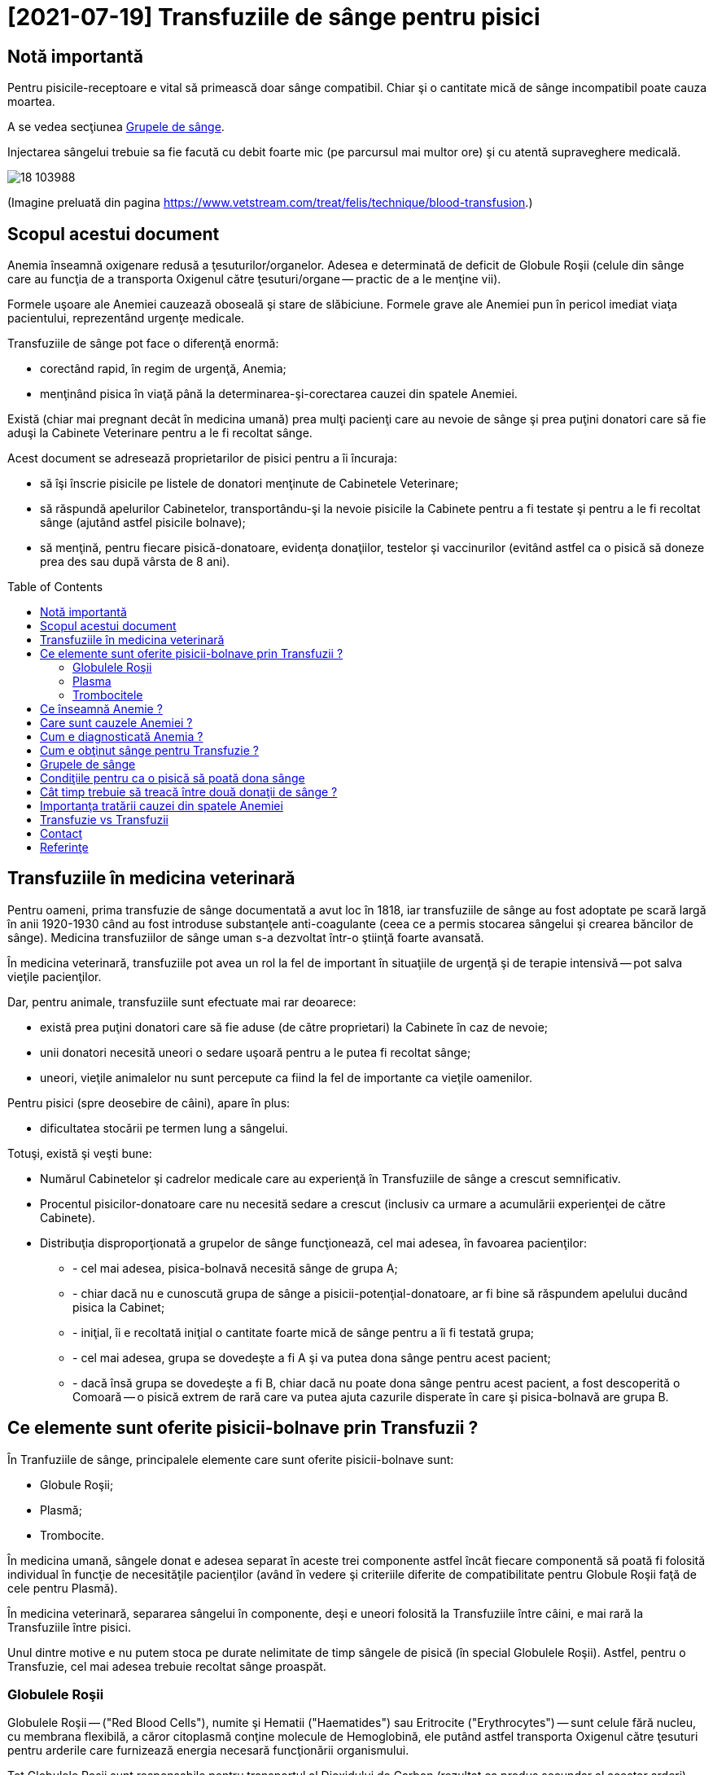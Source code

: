 ﻿= [2021-07-19] Transfuziile de sânge pentru pisici
:docinfo: shared
:date: 2021-07-19
:toc: macro


== Notă importantă

[.red]
Pentru pisicile-receptoare e vital să primească doar sânge compatibil.
Chiar şi o cantitate mică de sânge incompatibil poate cauza moartea.

A se vedea secţiunea <<grupe>>.

Injectarea sângelui trebuie sa fie facută cu debit foarte mic (pe parcursul mai multor ore) şi cu atentă supraveghere medicală.

image::18_103988.jpg[]
(Imagine preluată din pagina https://www.vetstream.com/treat/felis/technique/blood-transfusion[].)



== Scopul acestui document

Anemia înseamnă oxigenare redusă a ţesuturilor/organelor.
Adesea e determinată de deficit de Globule Roşii
(celule din sânge care au funcţia de a transporta Oxigenul către ţesuturi/organe -- practic de a le menţine vii).

Formele uşoare ale Anemiei cauzează oboseală şi stare de slăbiciune.
Formele grave ale Anemiei pun în pericol imediat viaţa pacientului, reprezentând urgenţe medicale.

Transfuziile de sânge pot face o diferenţă enormă:

- corectând rapid, în regim de urgenţă, Anemia;
- menţinând pisica în viaţă până la determinarea-şi-corectarea cauzei din spatele Anemiei.

Există (chiar mai pregnant decât în medicina umană)
prea mulţi pacienţi care au nevoie de sânge
şi prea puţini donatori care să fie aduşi la Cabinete Veterinare pentru a le fi recoltat sânge.

Acest document se adresează proprietarilor de pisici pentru a îi încuraja:

- să îşi înscrie pisicile pe listele de donatori menţinute de Cabinetele Veterinare;
- [red]#să răspundă apelurilor Cabinetelor, transportându-şi la nevoie pisicile la Cabinete pentru a fi testate şi pentru a le fi recoltat sânge
(ajutând astfel pisicile bolnave)#;
- să menţină, pentru fiecare pisică-donatoare, evidenţa donaţiilor, testelor şi vaccinurilor
(evitând astfel ca o pisică să doneze prea des sau după vârsta de 8 ani).

toc::[]



== Transfuziile în medicina veterinară

[red]#Pentru oameni#, prima transfuzie de sânge documentată a avut loc în 1818,
iar transfuziile de sânge au fost adoptate pe scară largă în anii 1920-1930
când au fost introduse substanţele anti-coagulante (ceea ce a permis stocarea sângelui şi crearea băncilor de sânge).
Medicina transfuziilor de sânge uman s-a dezvoltat într-o ştiinţă foarte avansată.

[red]#În medicina veterinară#,
transfuziile pot avea un rol la fel de important în situaţiile de urgenţă şi de terapie intensivă -- pot salva vieţile pacienţilor.

Dar, [red]#pentru animale#, transfuziile sunt efectuate mai rar deoarece:

- există prea puţini donatori care să fie aduse (de către proprietari) la Cabinete în caz de nevoie;

- unii donatori necesită uneori o sedare uşoară pentru a le putea fi recoltat sânge;

- uneori, vieţile animalelor nu sunt percepute ca fiind la fel de importante ca vieţile oamenilor.

[red]#Pentru pisici# (spre deosebire de câini), apare în plus:

- dificultatea stocării pe termen lung a sângelui.

Totuşi, există şi [red]#veşti bune#:

- Numărul Cabinetelor şi cadrelor medicale care au experienţă în Transfuziile de sânge a crescut semnificativ.

- Procentul pisicilor-donatoare care nu necesită sedare a crescut (inclusiv ca urmare a acumulării experienţei de către Cabinete).

- Distribuţia disproporţionată a grupelor de sânge funcţionează, cel mai adesea, în favoarea pacienţilor:

* - cel mai adesea, pisica-bolnavă necesită sânge de grupa A;
* - chiar dacă nu e cunoscută grupa de sânge a pisicii-potenţial-donatoare, ar fi bine să răspundem apelului ducând pisica la Cabinet;
* - iniţial, îi e recoltată iniţial o cantitate foarte mică de sânge pentru a îi fi testată grupa;
* - cel mai adesea, grupa se dovedeşte a fi A şi va putea dona sânge pentru acest pacient;
* - dacă însă grupa se dovedeşte a fi B, chiar dacă nu poate dona sânge pentru acest pacient, a fost descoperită o Comoară -- o pisică extrem de rară care va putea ajuta cazurile disperate în care şi pisica-bolnavă are grupa B.



== Ce elemente sunt oferite pisicii-bolnave prin Transfuzii ?

În Tranfuziile de sânge, principalele elemente care sunt oferite pisicii-bolnave sunt:

- Globule Roşii;
- Plasmă;
- Trombocite.

În medicina umană,
sângele donat e adesea separat în aceste trei componente
astfel încât fiecare componentă să poată fi folosită individual în funcţie de necesităţile pacienţilor
(având în vedere şi criteriile diferite de compatibilitate pentru Globule Roşii faţă de cele pentru Plasmă).

În medicina veterinară,
separarea sângelui în componente,
deşi e uneori folosită la Transfuziile între câini,
e mai rară la Transfuziile între pisici.

Unul dintre motive e nu putem stoca pe durate nelimitate de timp sângele de pisică (în special Globulele Roşii).
Astfel, pentru o Transfuzie, cel mai adesea trebuie recoltat sânge proaspăt.



=== Globulele Roşii

Globulele Roşii -- ("Red Blood Cells"), numite şi Hematii ("Haematides") sau Eritrocite ("Erythrocytes") --
sunt celule fără nucleu, cu membrana flexibilă, a căror citoplasmă conţine molecule de Hemoglobină,
ele putând astfel transporta Oxigenul către ţesuturi pentru arderile care furnizează energia necesară funcţionării organismului.

Tot Globulele Roşii sunt responsabile pentru transportul al Dioxidului de Carbon (rezultat ca produs secundar al acestor arderi) către plămâni (pentru expirare).

Surplusul de Globule Roşii oferit prin Transfuzii poate ajuta pentru a corecta deficitul de Globule Roşii -- o formă a Anemiei.



=== Plasma

Plasma e componenta lichidă a sângelui (în care sunt suspendate Globulele Roşii).

Plasma conţine numeroase proteine cu funcţii esenţiale:

- Albumina e proteina majoră din sânge, având rolul de a menţine sângele în circulaţie.

- Alte substanţe chimice şi hormoni pot fi transportate prin corp fiind ataşate de Albumină.

- Factorii-de-Coagulare sunt proteine importante care ajută sângele să se coaguleze atunci când un vas de sânge e afectat/deteriorat/distrus.

- O varietate de proteine numite "Mediatori-de-Inflamare" sunt produse în timpul unei inflamaţii pentru a ajuta la combaterea infecţiilor şi pentru a normaliza inflamaţia.



=== Trombocitele

Trombocitele ("Tromobocytes"), numite (în cazul mamiferelor) şi Plateleţi ("Plateletes"),
sunt globule mici din sânge care,
împreună cu Factorii-de-Coagulare (nişte proteine din Plasmă),
au un rol important în coagularea sângelui,
prevenind hemoragia excesivă în cazul diverselor răniri/afecţiuni.



== Ce înseamnă Anemie ?

"Anemie" înseamnă capacitate redusă de oxigenare a ţesuturilor/organelor.
Formele uşoare ale Anemiei cauzează oboseală şi stare de slăbiciune.
Formele grave ele Anemiei pun în pericol imediat viaţa pacientului.



== Care sunt cauzele Anemiei ?

Adesea, Anemia e determinată de deficit de Globule Roşii.

Exemple de afecţiuni care cauzează deficit de Globule Roşii:

- boli cronice (inflamaţii sau infecţii, tumori, Leucemie, boli ale Ficatului, dezechilibre hormonale);

- afecţiuni ale Măduvei Spinării (care e responsabilă de producerea de Globule Roşii);

- Insuficienţa Renală (CKD: Chronic Kidney Disease)
(Rinichii fiind responsabili de producerea Erythroproietinei, un hormon care stimulează producerea de Globule Roşii în Maduva Spinării);

- otrăvirea;

- infecţia cu Bacteria Mycoplasma
(care cauzează o reacţie auto-imună, în care organismul îşi atacă propriile Globule Roşii);

- infecţia cu Virusul Panleukopeniei Feline (FPV)
(care poate cauza atât deficit de Globule Roşii, cât şi deficit de Globule Albe, şi pentru care există uneori şi opţiunea transferului de Albumină Umană);

- infecţia cu Retroviruşi: Virusul Imunodeficienţei Feline (FIV) sau Virusul Leucemiei Feline (FeLV);

- infecţia cu Bacteria Haemo-Bartonella;

- infestaţia masivă cu purici;

- deficienţe de nutriţie (înfometare sau lipsa unor elemente nutritive);

- traumatisme/hemoragii;

- infecţia cu Parazitul Babesioza Felină.



== Cum e diagnosticată Anemia ?

În lipsa aparaturii specifice, Anemia poate fi diagnosticată vizual, prin inspectarea mucoaselor:

- gingii;
- pleoape;
- porţiuni ale pielii.

În mod normal: mucoasele ar trebui să fie roz.
Dar în cazul pisicilor anemice: mucoasele sunt sunt albe.

Pentru diagnosticarea mai exactă,
Medicul Veterinar recoltează pisicii câteva picături de sânge
care sunt apoi utilizate într-un aparat care măsoară
procentul volumetric ocupat de Globulele Roşii în sânge -- HCT (Hematocrit) sau PCV (Packed Cell Volume).

O pisică sănătoasă are Hematocritul între 25% şi 45%.

Dacă Hematocritul e 19% sau mai mic, Medicul stabileşte cel mai adesea că viaţa pisicii e în pericol, impunându-se:

- Transfuzie (sau Transfuzii) pentru a corecta Anemia şi a menţine pisica în viaţă;
- diagnosticarea şi tratarea cauzei din spatele Anemiei (a se vedea secţiunea <<cause>>).



== Cum e obţinut sânge pentru Transfuzie ?

Când o pisică-pacientă necesită Transfuzie, Cabinetul Veterinar:

- efectuează test de grupă de sânge pentru pisica-pacientă;

- consultă registrul de pisici-donatoare, căutând pisici având grupa de sânge compatibilă şi pentru care a trecut suficient timp de la ultima donare.

- sună proprietarii pisicilor respectiv, rugându-i să aducă pisica la Cabinet pentru a îi fi recoltat sânge.

Unele Cabinete Veterinare îngrijesc un număr de pisici. În cazuri de urgenţă, pot recolta sânge de la unele din pisicile proprii.

Adesea, colegi din personalul Cabinetului Veterinar aduc de acasă propriile pisici cărora le e recoltat sânge pentru a ajuta pisicile-bolnave.



[#grupe, Grupele de sânge]
== Grupele de sânge

Grupele de sânge reprezintă principalul criteriu de compatibilitate între pisica-donatoare şi pisica-receptoare.

Există trei grupe de sânge (determinate genetic si menţinute de-a lungul vieţii):

- o pisică având grupa A (foarte des întâlnită) trebuie să primească numai sânge tot de grupa A;

- o pisică având grupa B (foarte rar întâlnită) trebuie să primească numai sânge tot de grupa B;

- o pisică având grupa AB (chiar şi mai rar întâlnită) poate să primească sânge de orice grupă
(fiind totuşi preferate pisicile-donatoare cu grupa A
pentru a păstra pisicile-donatoare cu grupa B -- care sunt extrem de rare -- disponibile pentru pisicile-bolnave cu grupa B).

Grupa de sânge e determinată
folosind un eşantion foarte mic de sânge
şi un dispozitiv de unică folosinţă pentru testarea grupei (care, în anul 2021, costă între 120 RON şi 150 RON).

Trebuie determinate grupele de sânge pentru ambele pisici (cea donatoare şi cea receptoare).

image::Cat-Blood-Test.jpg[Cat-Blood-Test]
(Imagine preluată din pagina https://allaboutcats.com/cat-blood-transfusion[].)

image::Test_01.jpg[Cat-Blood-Test-2]
(Imagine preluată dintr-un site pe care nu mi-l amintesc.)



== Condiţiile pentru ca o pisică să poată dona sânge

Condiţiile ideale ar fi:

- să aibă vârsta între 1 an şi 8 ani;

- să aibă o stare generală bună şi o masă corporală adecvată;

- să fi primit Vaccinurile conform schemei de vaccinare;

- să fie testată infecatarea cu Virusul Imunodeficienţei Feline (FIV) şi Virusul Leucemiei Feline (FeLV);

- să fi trecut suficient de mult timp de la ultima donare de sânge.



== Cât timp trebuie să treacă între două donaţii de sânge ?

Din nefericire, din cauza numărului prea mic de pisici-donatoare disponibile,
adesea cele care sunt duse de proprietari la donat ajung să fie duse prea des.

Dacă mai mulţi proprietari ar accepta ca pisicile lor să doneze sânge la interval,
intervalul dintre donaţii ar putea fi prelungit la 3-4 luni.

E important ca atât Cabinetele, cât şi proprietarii, să menţină evidenţa donaţiilor (e.g.: folosind o foaie scrisă de mână şi prinsă cu un magnet de frigide.



[#cause]
== Importanţa tratării cauzei din spatele Anemiei

Chiar dacă starea unei pisici se îmbunătăţeşte semnificativ (e.g.: în urma primirii unei transfuzii de sânge compatibil),
e vital ca pisica să fie consultată temeinic de un medic veterinar
şi să urmeze un tratament pentru cauza (chiar şi doar prezumtivă) din spatele anemiei.

Starea pisicii trebuie observată atent pe parcursul tratamentului şi trebuie raportată medicului veterinar.

Altfel, starea pisicii se poate degrada rapid
(e.g.: când efectul benefic al transfuziei dispare)
şi pisica se poate anemia din nou şi poate muri.

Adesea trebuie profitat cât mai mult de îmbunătăţirea, chiar şi temporară, a stării pisicii în urma transfuziei.
De exemplu, medicul poate recomanda mâncare cât mai hrănitoare pentru a profita de revenirea, chiar şi temporară, a apetitului.

Un efect des întâlnit al Anemiei e lipsa apetitului, ceea ce în cazul pisicilor e un aspect foarte grav: dacă o pisică nu mănâncă, starea ei se degradează foarte repede.

În unele cazuri, medicul profită de starea îmbunătăţită, chiar şi temporar, pentru a efectua o intervenţie chirurgicală necesară.
Într-adevăr, adesea sunt necesare donaţii de sânge tocmai în vederea unei intervenţii chirurgicale (adesea urgente pentru viaţa pisicii).



== Transfuzie vs Transfuzii

Am înlocuit adesea singularul (e.g.: "Când e necesară o Transfuzie de sânge ?", "O Transfuzie poate salva viaţa…")
cu pluralul (e.g.: "Când sunt necesare transfuziile de sânge ?", "Transfuziile de sânge pot salva vieţile…")
deoarece adesea se întâmplă ca un singur pacient să aibă nevoie de Transfuzii repetate, uneori chiar şi într-un interval scurt de timp.

Un exemplu ar fi cazul unei pisicuţe, atunci în vârstă de 6 luni, infectate cu Virusul Panleukopeniei Feline (FPV),
care a avut nevoie de 10 transfuzii -- evident, de la 10 pisici difeite -- a câte aproximativ 50 ml.
Din fericire, pisicuţa respectivă a reuşit să învingă boala şi a fost foarte sănătoasă apoi.
Numele pisicuţei era Whiskas. (-:



== Contact

Autorul acestui document nu are cunoştinţe medicale.
E important să consultaţi un Medic Veterinar pentru a primi informaţii mai bune.

Corecţii si sugestii pentru îmbunătăţirea acestui document sunt bine-venite (email: adder_2003@yahoo.com).



== Referinţe

- https://icatcare.org/advice/blood-transfusions-in-cats/
- https://www.merckvetmanual.com/cat-owners/blood-disorders-of-cats/red-blood-cells-of-cats
- https://www.vetinfo.com/cencyclopedia/cebloodtype.html
- https://allaboutcats.com/cat-blood-transfusion
